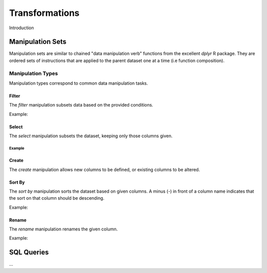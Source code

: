 ###############
Transformations
###############

Introduction


Manipulation Sets
=================

Manipulation sets are similar to chained "data manipulation verb" functions from the excellent `dplyr` R package. They
are ordered sets of instructions that are applied to the parent dataset one at a time (i.e function composition).

Manipulation Types
------------------

Manipulation types correspond to common data manipulation tasks.

Filter
~~~~~~

The `filter` manipulation subsets data based on the provided conditions.

.. image:: images/manipulation_types/filter.png

.. function:: filter(conditions)

   Return only rows meeting given conditions

   :param conditions: One or more conditional :doc:`manipulation-expressions` separated by commas.

Example:

.. image:: images/manipulation_types/filter_ex_1.png


Select
~~~~~~

The `select` manipulation subsets the dataset, keeping only those columns given.

.. image:: images/manipulation_types/select.png

.. function:: select(columns)

   Keeps only the selected columns.

   :param columns: Comma separated list of column names.

Example
^^^^^^^

.. image:: images/manipulation_types/select_ex_1.png

Create
~~~~~~

The `create` manipulation allows new columns to be defined, or existing columns to be altered.

.. image:: images/manipulation_types/create.png

.. function:: create(column_name, column_definition)

   Creates a new column or alters/replaces existing column.

   :param column_name: The name of the column to create/alter.
   :param column_definition: Expression definition column...

Sort By
~~~~~~~

The `sort by` manipulation sorts the dataset based on given columns. A minus (`-`) in front of a column name indicates
that the sort on that column should be descending.

.. image:: images/manipulation_types/sort.png

.. function:: sort_by(columns)

   :param columns: A comma separated list of column names.

Example:

.. image:: images/manipulation_types/sort_ex_1.png

Rename
~~~~~~

The `rename` manipulation renames the given column.

.. image:: images/manipulation_types/rename.png

.. function:: rename(old_column_name, new_column_name)

   :param old_column_name: The name of the existing column.
   :param new_column_name: New name of existing column.

Example:

.. image:: images/manipulation_types/rename_ex_1.png

SQL Queries
===========




...

